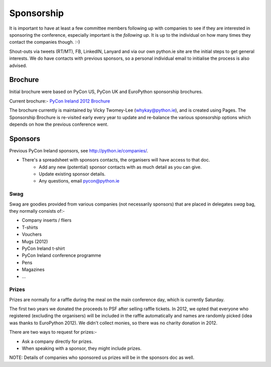 .. _pyconie-sponsorship:

===========
Sponsorship
===========
It is important to have at least a few committee members following up with companies to see if they are interested in sponsoring the conference, especially important is the *following up*. It is up to the individual on how many times they contact the companies though. :-)

Shout-outs via tweets (RT/MT), FB, LinkedIN, Lanyard and via our own python.ie site are the initial steps to get general interests. We do have contacts with previous sponsors, so a personal individual email to initialise the process is also advised.

Brochure
--------
Initial brochure were based on PyCon US, PyCon UK and EuroPython sponsorship brochures.

Current brochure:- `PyCon Ireland 2012 Brochure <https://docs.google.com/file/d/0B8f9AuYUSSQtVkxwNjhTNDhTT2FSVTVnYmlzamlSQQ/edit>`_

The brochure currently is maintained by Vicky Twomey-Lee (whykay@python.ie), and is created using Pages.
The Sponsorship Brochure is re-visited early every year to update and re-balance the various sponsorship options which depends on how the previous conference went.

Sponsors
--------
Previous PyCon Ireland sponsors, see `http://python.ie/companies/ <http://python.ie/companies/>`_.

* There's a spreadsheet with sponsors contacts, the organisers will have access to that doc.
    * Add any new (potential) sponsor contacts with as much detail as you can give.
    * Update existing sponsor details.
    * Any questions, email pycon@python.ie

Swag
^^^^
Swag are goodies provided from various companies (not necessarily sponsors) that are placed in delegates *swag* bag, they normally consists of:-

* Company inserts / fliers
* T-shirts
* Vouchers
* Mugs (2012)
* PyCon Ireland t-shirt
* PyCon Ireland conference programme
* Pens
* Magazines
* ...

Prizes
^^^^^^
Prizes are normally for a raffle during the meal on the main conference day, which is currently Saturday.

The first two years we donated the proceeds to PSF after selling raffle tickets. In 2012, we opted that everyone who registered (excluding the organisers) will be included in the raffle automatically and names are randomly picked (idea was thanks to EuroPython 2012). We didn't collect monies, so there was no charity donation in 2012.

There are two ways to request for prizes:-

* Ask a company directly for prizes.
* When speaking with a sponsor, they might include prizes.

NOTE: Details of companies who sponsored us prizes will be in the sponsors doc as well.
